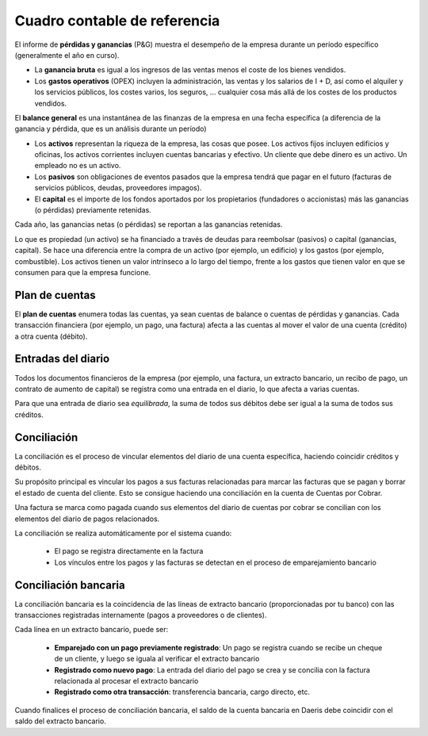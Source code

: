 ===============================
Cuadro contable de referencia
===============================
El informe de **pérdidas y ganancias** (P&G) muestra el desempeño de la empresa durante un período específico (generalmente el año en curso).

-	La **ganancia bruta** es igual a los ingresos de las ventas menos el coste de los bienes vendidos.
-	Los **gastos operativos** (OPEX) incluyen la administración, las ventas y los salarios de I + D, así como el alquiler y los servicios públicos, los costes varios, los seguros, ...  cualquier cosa más allá de los costes de los productos vendidos.

El **balance general** es una instantánea de las finanzas de la empresa en una fecha específica (a diferencia de la ganancia y pérdida, que es un análisis durante un período)

-	Los **activos** representan la riqueza de la empresa, las cosas que posee.  Los activos fijos incluyen edificios y oficinas, los activos corrientes incluyen cuentas bancarias y efectivo. Un cliente que debe dinero es un activo.  Un empleado no es un activo.
-	Los **pasivos** son obligaciones de eventos pasados que la empresa   tendrá que pagar en el futuro (facturas de servicios públicos, deudas, proveedores impagos).
-	El **capital** es el importe de los fondos aportados por los propietarios (fundadores o accionistas) más las ganancias (o pérdidas) previamente retenidas.

Cada año, las ganancias netas (o pérdidas) se reportan a las ganancias retenidas.

Lo que es propiedad (un activo) se ha  financiado a través de deudas para reembolsar (pasivos) o capital (ganancias, capital).
Se hace una diferencia entre la compra de un activo (por ejemplo, un edificio) y los gastos (por ejemplo, combustible).  Los activos tienen un valor intrínseco a  lo largo del tiempo, frente a los gastos que tienen valor en que  se consumen para que la empresa funcione.

Plan de cuentas
================

El **plan de cuentas** enumera todas las cuentas, ya sean cuentas de balance o cuentas de pérdidas y ganancias.
Cada transacción financiera (por ejemplo, un pago, una factura) afecta a las cuentas al mover el valor de una cuenta
(crédito) a otra cuenta (débito).

Entradas del diario
====================
Todos los documentos financieros de la empresa (por ejemplo,  una factura, un extracto bancario, un recibo de pago,
un  contrato de aumento de capital) se registra como una entrada en el diario, lo que afecta a varias cuentas.

Para que una entrada de diario sea *equilibrada*, la suma de todos sus débitos debe ser igual a la suma de todos sus
créditos.

Conciliación
================

La conciliación es el proceso de vincular elementos del diario de una cuenta específica, haciendo coincidir créditos y
débitos.

Su propósito principal es vincular los pagos a sus facturas relacionadas para marcar las facturas que se pagan y borrar
el estado de cuenta del cliente. Esto se consigue haciendo una conciliación en la cuenta de Cuentas por Cobrar.

Una factura se marca como pagada cuando sus elementos del  diario de cuentas por cobrar se concilian  con los
elementos del  diario de pagos relacionados.

La conciliación se realiza automáticamente por el sistema cuando:

   - El pago se registra directamente en la factura
   - Los vínculos entre los pagos y las facturas se detectan  en el proceso de emparejamiento bancario

Conciliación bancaria
================================

La conciliación bancaria es la coincidencia de las líneas de extracto bancario (proporcionadas por tu banco) con las
transacciones registradas internamente (pagos a proveedores o de clientes).

Cada línea en un extracto bancario, puede ser:

   - **Emparejado con un pago previamente registrado**: Un pago se registra cuando se recibe un cheque de un cliente, y luego se iguala al verificar el extracto bancario
   - **Registrado como nuevo pago**: La entrada del diario del pago se crea y se concilia con la factura relacionada al procesar el extracto bancario
   - **Registrado como otra transacción**: transferencia bancaria, cargo directo, etc.

Cuando finalices el proceso de conciliación bancaria, el saldo de la cuenta bancaria en Daeris debe coincidir con el saldo
del extracto bancario.
